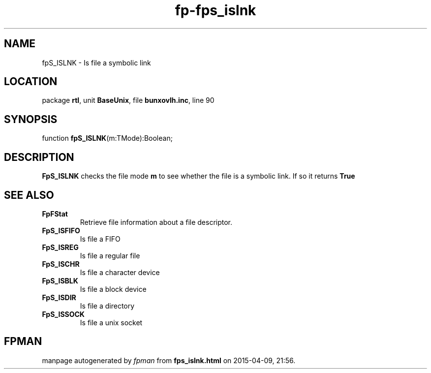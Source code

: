 .\" file autogenerated by fpman
.TH "fp-fps_islnk" 3 "2014-03-14" "fpman" "Free Pascal Programmer's Manual"
.SH NAME
fpS_ISLNK - Is file a symbolic link
.SH LOCATION
package \fBrtl\fR, unit \fBBaseUnix\fR, file \fBbunxovlh.inc\fR, line 90
.SH SYNOPSIS
function \fBfpS_ISLNK\fR(m:TMode):Boolean;
.SH DESCRIPTION
\fBFpS_ISLNK\fR checks the file mode \fBm\fR to see whether the file is a symbolic link. If so it returns \fBTrue\fR 


.SH SEE ALSO
.TP
.B FpFStat
Retrieve file information about a file descriptor.
.TP
.B FpS_ISFIFO
Is file a FIFO
.TP
.B FpS_ISREG
Is file a regular file
.TP
.B FpS_ISCHR
Is file a character device
.TP
.B FpS_ISBLK
Is file a block device
.TP
.B FpS_ISDIR
Is file a directory
.TP
.B FpS_ISSOCK
Is file a unix socket

.SH FPMAN
manpage autogenerated by \fIfpman\fR from \fBfps_islnk.html\fR on 2015-04-09, 21:56.

